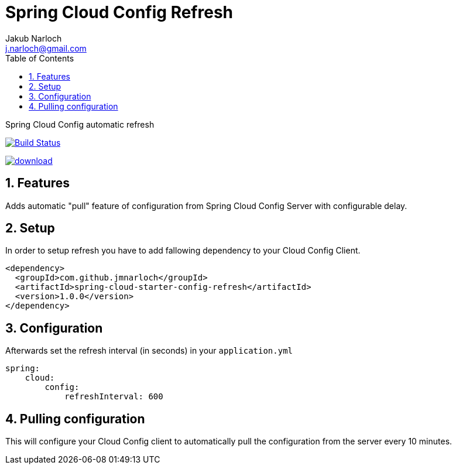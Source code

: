 = Spring Cloud Config Refresh
Jakub Narloch <j.narloch@gmail.com>
:toc: left
:sectnums:

Spring Cloud Config automatic refresh

image:https://travis-ci.org/jmnarloch/spring-cloud-config-refresh.svg?branch=master["Build Status", link="https://travis-ci.org/jmnarloch/spring-cloud-config-refresh"]

image::https://api.bintray.com/packages/jmnarloch/maven/spring-cloud-config-refresh/images/download.svg[link="https://bintray.com/jmnarloch/maven/spring-cloud-config-refresh/_latestVersion"]

== Features

Adds automatic "pull" feature of configuration from Spring Cloud Config Server with configurable delay.

== Setup

In order to setup refresh you have to add fallowing dependency to your Cloud Config Client.

[source, xml]
----

<dependency>
  <groupId>com.github.jmnarloch</groupId>
  <artifactId>spring-cloud-starter-config-refresh</artifactId>
  <version>1.0.0</version>
</dependency>

----

== Configuration

Afterwards set the refresh interval (in seconds) in your `application.yml`

[source, yml]
----

spring:
    cloud:
        config:
            refreshInterval: 600

----

== Pulling configuration

This will configure your Cloud Config client to automatically pull the configuration from the server every 10 minutes.